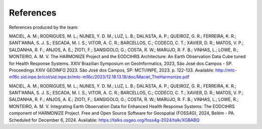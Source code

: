 References
==========

References produced by the team:

MACIEL, A. M.; RODRIGUES, M. L.; NUNES, Y. D. M.; LUZ, L. B.; DAL’ASTA, A. P.; QUEIROZ, G. R.; FERREIRA, K. R.; SANT'ANNA, S. J. S.; ESCADA, M. I. S.; VITOR, A. C. R.; BARCELLOS, C.; CODECO, C. T.; 
XAVIER, D. R.; MATOS, V. P.; SALDANHA, R. F.; ANJOS, A. E.; ZIOTI, F.; SANSIGOLO, G.; COSTA, R. W.; MARUJO, R. F. B.; VINHAS, L.; LOWE, R.; MONTEIRO, A. M. V. The HARMONIZE Project and the EODCtHRS 
Architecture: An Earth Observation Data Cube tuned for Health Response Systems. XXIV Brazilian Symposium on GeoInformatics, 2023, São José dos Campos - SP. Proceedings XXIV GEOINFO 2023. 
São José dos Campos, SP: MCTI/INPE, 2023. p. 122-133. Available: http://mtc-m16c.sid.inpe.br/col/sid.inpe.br/mtc-m16c/2023/12.18.13.18/doc/Maciel_TheHarmonize.pdf

MACIEL, A. M.; RODRIGUES, M. L.; NUNES, Y. D. M.; LUZ, L. B.; DAL’ASTA, A. P.; QUEIROZ, G. R.; FERREIRA, K. R.; SANT'ANNA, S. J. S.; ESCADA, M. I. S.; VITOR, A. C. R.; BARCELLOS, C.; CODECO, C. T.; 
XAVIER, D. R.; MATOS, V. P.; SALDANHA, R. F.; ANJOS, A. E.; ZIOTI, F.; SANSIGOLO, G.; COSTA, R. W.; MARUJO, R. F. B.; VINHAS, L.; LOWE, R.; MONTEIRO, A. M. V. Integrating Earth Observation Data for 
Enhanced Health Response Systems: The EODCtHRS component of HARMONIZE Project. Free and Open Source Software for Geospatial (FOSS4G), 2024, Belém - PA. Scheduled for December 6, 2024.  
Available: https://talks.osgeo.org/foss4g-2024/talk/XGBABQ
